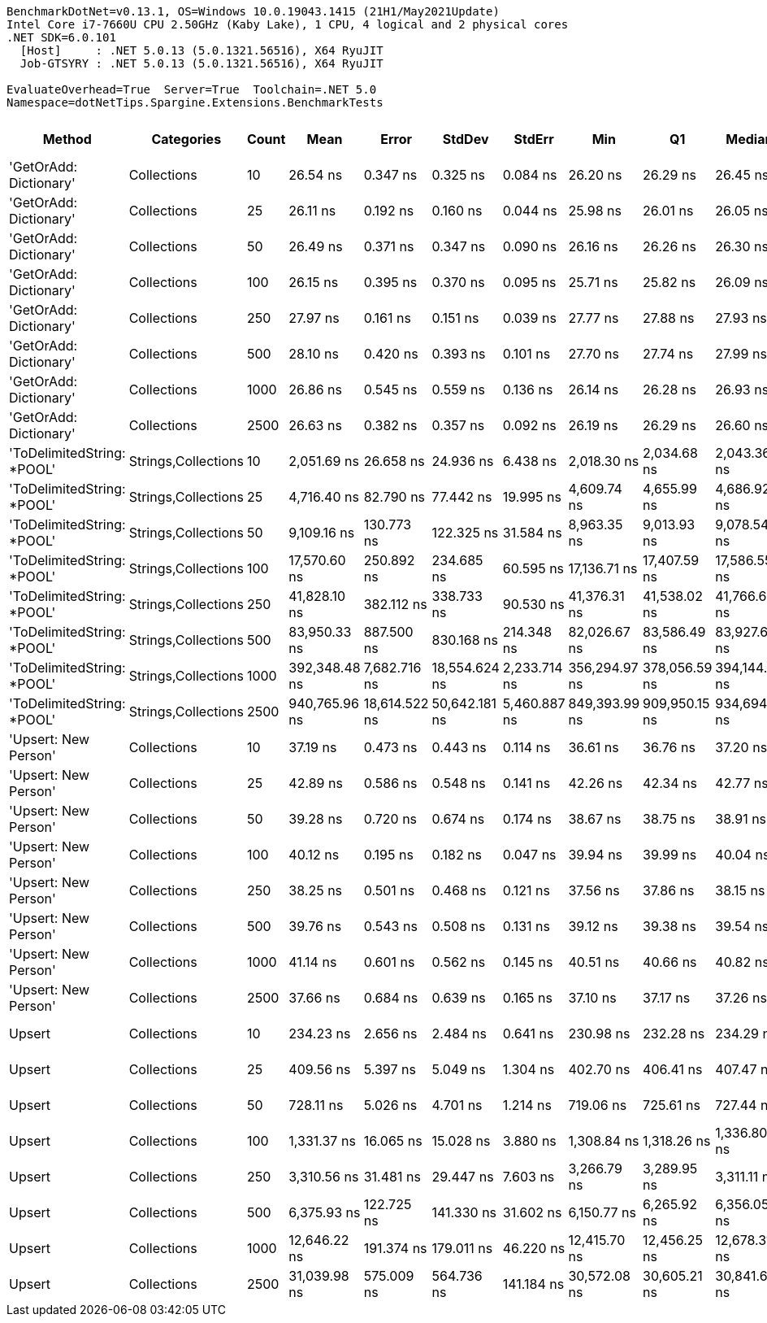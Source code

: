 ....
BenchmarkDotNet=v0.13.1, OS=Windows 10.0.19043.1415 (21H1/May2021Update)
Intel Core i7-7660U CPU 2.50GHz (Kaby Lake), 1 CPU, 4 logical and 2 physical cores
.NET SDK=6.0.101
  [Host]     : .NET 5.0.13 (5.0.1321.56516), X64 RyuJIT
  Job-GTSYRY : .NET 5.0.13 (5.0.1321.56516), X64 RyuJIT

EvaluateOverhead=True  Server=True  Toolchain=.NET 5.0  
Namespace=dotNetTips.Spargine.Extensions.BenchmarkTests  
....
[options="header"]
|===
|                      Method|           Categories|  Count|           Mean|          Error|         StdDev|        StdErr|            Min|             Q1|         Median|             Q3|              Max|          Op/s|  CI99.9% Margin|  Iterations|  Kurtosis|  MValue|  Skewness|  Rank|  LogicalGroup|  Baseline|  Code Size|     Gen 0|    Gen 1|    Gen 2|    Allocated
|      'GetOrAdd: Dictionary'|          Collections|     10|       26.54 ns|       0.347 ns|       0.325 ns|      0.084 ns|       26.20 ns|       26.29 ns|       26.45 ns|       26.75 ns|         27.06 ns|  37,677,024.7|       0.3470 ns|       15.00|     1.720|   2.000|    0.6813|     1|             *|        No|      306 B|         -|        -|        -|            -
|      'GetOrAdd: Dictionary'|          Collections|     25|       26.11 ns|       0.192 ns|       0.160 ns|      0.044 ns|       25.98 ns|       26.01 ns|       26.05 ns|       26.15 ns|         26.55 ns|  38,295,203.5|       0.1915 ns|       13.00|     4.599|   2.000|    1.5663|     1|             *|        No|      306 B|         -|        -|        -|            -
|      'GetOrAdd: Dictionary'|          Collections|     50|       26.49 ns|       0.371 ns|       0.347 ns|      0.090 ns|       26.16 ns|       26.26 ns|       26.30 ns|       26.68 ns|         27.16 ns|  37,752,966.3|       0.3709 ns|       15.00|     2.042|   2.000|    0.9084|     1|             *|        No|      306 B|         -|        -|        -|            -
|      'GetOrAdd: Dictionary'|          Collections|    100|       26.15 ns|       0.395 ns|       0.370 ns|      0.095 ns|       25.71 ns|       25.82 ns|       26.09 ns|       26.56 ns|         26.63 ns|  38,233,832.5|       0.3952 ns|       15.00|     1.154|   2.000|    0.1363|     1|             *|        No|      306 B|         -|        -|        -|            -
|      'GetOrAdd: Dictionary'|          Collections|    250|       27.97 ns|       0.161 ns|       0.151 ns|      0.039 ns|       27.77 ns|       27.88 ns|       27.93 ns|       28.06 ns|         28.30 ns|  35,755,907.0|       0.1611 ns|       15.00|     2.274|   2.000|    0.5641|     2|             *|        No|      306 B|         -|        -|        -|            -
|      'GetOrAdd: Dictionary'|          Collections|    500|       28.10 ns|       0.420 ns|       0.393 ns|      0.101 ns|       27.70 ns|       27.74 ns|       27.99 ns|       28.43 ns|         28.81 ns|  35,591,969.3|       0.4200 ns|       15.00|     1.537|   2.000|    0.4689|     2|             *|        No|      306 B|         -|        -|        -|            -
|      'GetOrAdd: Dictionary'|          Collections|   1000|       26.86 ns|       0.545 ns|       0.559 ns|      0.136 ns|       26.14 ns|       26.28 ns|       26.93 ns|       27.21 ns|         28.21 ns|  37,235,541.1|       0.5447 ns|       17.00|     2.670|   2.000|    0.5122|     1|             *|        No|      306 B|         -|        -|        -|            -
|      'GetOrAdd: Dictionary'|          Collections|   2500|       26.63 ns|       0.382 ns|       0.357 ns|      0.092 ns|       26.19 ns|       26.29 ns|       26.60 ns|       26.94 ns|         27.11 ns|  37,553,774.0|       0.3818 ns|       15.00|     1.128|   2.000|    0.0491|     1|             *|        No|      306 B|         -|        -|        -|            -
|  'ToDelimitedString: *POOL'|  Strings,Collections|     10|    2,051.69 ns|      26.658 ns|      24.936 ns|      6.438 ns|    2,018.30 ns|    2,034.68 ns|    2,043.36 ns|    2,062.28 ns|      2,097.80 ns|     487,404.2|      26.6581 ns|       15.00|     2.097|   2.000|    0.7008|    11|             *|        No|      565 B|    0.6371|   0.0038|        -|      5,736 B
|  'ToDelimitedString: *POOL'|  Strings,Collections|     25|    4,716.40 ns|      82.790 ns|      77.442 ns|     19.995 ns|    4,609.74 ns|    4,655.99 ns|    4,686.92 ns|    4,765.46 ns|      4,865.88 ns|     212,026.1|      82.7901 ns|       15.00|     1.941|   2.000|    0.4696|    13|             *|        No|      565 B|    1.4954|   0.0153|        -|     12,656 B
|  'ToDelimitedString: *POOL'|  Strings,Collections|     50|    9,109.16 ns|     130.773 ns|     122.325 ns|     31.584 ns|    8,963.35 ns|    9,013.93 ns|    9,078.54 ns|    9,195.30 ns|      9,352.67 ns|     109,779.6|     130.7734 ns|       15.00|     1.825|   2.000|    0.4916|    15|             *|        No|      565 B|    2.7161|        -|        -|     24,856 B
|  'ToDelimitedString: *POOL'|  Strings,Collections|    100|   17,570.60 ns|     250.892 ns|     234.685 ns|     60.595 ns|   17,136.71 ns|   17,407.59 ns|   17,586.55 ns|   17,766.44 ns|     17,872.07 ns|      56,913.3|     250.8920 ns|       15.00|     1.648|   2.000|   -0.3122|    17|             *|        No|      565 B|    5.1575|   0.2441|        -|     48,856 B
|  'ToDelimitedString: *POOL'|  Strings,Collections|    250|   41,828.10 ns|     382.112 ns|     338.733 ns|     90.530 ns|   41,376.31 ns|   41,538.02 ns|   41,766.60 ns|   42,076.35 ns|     42,448.13 ns|      23,907.4|     382.1122 ns|       14.00|     1.685|   2.000|    0.3501|    19|             *|        No|      565 B|   12.6953|   1.4038|        -|    112,328 B
|  'ToDelimitedString: *POOL'|  Strings,Collections|    500|   83,950.33 ns|     887.500 ns|     830.168 ns|    214.348 ns|   82,026.67 ns|   83,586.49 ns|   83,927.62 ns|   84,601.02 ns|     85,040.50 ns|      11,911.8|     887.5000 ns|       15.00|     2.589|   2.000|   -0.6246|    20|             *|        No|      565 B|   26.3672|   4.2725|        -|    239,864 B
|  'ToDelimitedString: *POOL'|  Strings,Collections|   1000|  392,348.48 ns|   7,682.716 ns|  18,554.624 ns|  2,233.714 ns|  356,294.97 ns|  378,056.59 ns|  394,144.04 ns|  405,168.75 ns|    437,359.57 ns|       2,548.8|   7,682.7164 ns|       69.00|     2.618|   2.103|   -0.0384|    21|             *|        No|      565 B|   46.3867|  22.4609|  13.1836|    461,853 B
|  'ToDelimitedString: *POOL'|  Strings,Collections|   2500|  940,765.96 ns|  18,614.522 ns|  50,642.181 ns|  5,460.887 ns|  849,393.99 ns|  909,950.15 ns|  934,694.14 ns|  962,035.16 ns|  1,076,295.56 ns|       1,063.0|  18,614.5223 ns|       86.00|     3.082|   2.000|    0.7144|    22|             *|        No|      565 B|  108.3984|  54.6875|  29.2969|  1,129,067 B
|        'Upsert: New Person'|          Collections|     10|       37.19 ns|       0.473 ns|       0.443 ns|      0.114 ns|       36.61 ns|       36.76 ns|       37.20 ns|       37.65 ns|         37.80 ns|  26,888,920.2|       0.4733 ns|       15.00|     1.245|   2.000|    0.1098|     3|             *|        No|    1,783 B|         -|        -|        -|            -
|        'Upsert: New Person'|          Collections|     25|       42.89 ns|       0.586 ns|       0.548 ns|      0.141 ns|       42.26 ns|       42.34 ns|       42.77 ns|       43.49 ns|         43.68 ns|  23,317,128.7|       0.5855 ns|       15.00|     1.257|   2.000|    0.2507|     6|             *|        No|    1,783 B|         -|        -|        -|            -
|        'Upsert: New Person'|          Collections|     50|       39.28 ns|       0.720 ns|       0.674 ns|      0.174 ns|       38.67 ns|       38.75 ns|       38.91 ns|       39.81 ns|         40.68 ns|  25,456,181.9|       0.7202 ns|       15.00|     1.908|   2.000|    0.7302|     4|             *|        No|    1,783 B|         -|        -|        -|            -
|        'Upsert: New Person'|          Collections|    100|       40.12 ns|       0.195 ns|       0.182 ns|      0.047 ns|       39.94 ns|       39.99 ns|       40.04 ns|       40.24 ns|         40.46 ns|  24,922,500.4|       0.1950 ns|       15.00|     1.868|   2.000|    0.7333|     4|             *|        No|    1,783 B|         -|        -|        -|            -
|        'Upsert: New Person'|          Collections|    250|       38.25 ns|       0.501 ns|       0.468 ns|      0.121 ns|       37.56 ns|       37.86 ns|       38.15 ns|       38.64 ns|         38.98 ns|  26,145,042.9|       0.5008 ns|       15.00|     1.446|   2.000|   -0.0234|     3|             *|        No|    1,783 B|         -|        -|        -|            -
|        'Upsert: New Person'|          Collections|    500|       39.76 ns|       0.543 ns|       0.508 ns|      0.131 ns|       39.12 ns|       39.38 ns|       39.54 ns|       40.33 ns|         40.49 ns|  25,148,804.3|       0.5434 ns|       15.00|     1.273|   2.000|    0.2697|     4|             *|        No|    1,783 B|         -|        -|        -|            -
|        'Upsert: New Person'|          Collections|   1000|       41.14 ns|       0.601 ns|       0.562 ns|      0.145 ns|       40.51 ns|       40.66 ns|       40.82 ns|       41.76 ns|         41.92 ns|  24,307,399.0|       0.6008 ns|       15.00|     1.140|   2.000|    0.3303|     5|             *|        No|    1,783 B|         -|        -|        -|            -
|        'Upsert: New Person'|          Collections|   2500|       37.66 ns|       0.684 ns|       0.639 ns|      0.165 ns|       37.10 ns|       37.17 ns|       37.26 ns|       38.29 ns|         38.70 ns|  26,552,733.3|       0.6836 ns|       15.00|     1.469|   2.000|    0.6112|     3|             *|        No|    1,783 B|         -|        -|        -|            -
|                      Upsert|          Collections|     10|      234.23 ns|       2.656 ns|       2.484 ns|      0.641 ns|      230.98 ns|      232.28 ns|      234.29 ns|      235.83 ns|        239.33 ns|   4,269,373.7|       2.6558 ns|       15.00|     2.039|   2.000|    0.3473|     7|             *|        No|    1,962 B|    0.0057|        -|        -|         56 B
|                      Upsert|          Collections|     25|      409.56 ns|       5.397 ns|       5.049 ns|      1.304 ns|      402.70 ns|      406.41 ns|      407.47 ns|      413.19 ns|        418.20 ns|   2,441,655.5|       5.3973 ns|       15.00|     1.699|   2.000|    0.4674|     8|             *|        No|    1,962 B|    0.0057|        -|        -|         56 B
|                      Upsert|          Collections|     50|      728.11 ns|       5.026 ns|       4.701 ns|      1.214 ns|      719.06 ns|      725.61 ns|      727.44 ns|      731.31 ns|        736.10 ns|   1,373,420.2|       5.0260 ns|       15.00|     2.055|   2.000|   -0.1752|     9|             *|        No|    1,962 B|    0.0057|        -|        -|         56 B
|                      Upsert|          Collections|    100|    1,331.37 ns|      16.065 ns|      15.028 ns|      3.880 ns|    1,308.84 ns|    1,318.26 ns|    1,336.80 ns|    1,343.27 ns|      1,352.93 ns|     751,106.4|      16.0653 ns|       15.00|     1.400|   2.000|   -0.2006|    10|             *|        No|    1,962 B|    0.0057|        -|        -|         56 B
|                      Upsert|          Collections|    250|    3,310.56 ns|      31.481 ns|      29.447 ns|      7.603 ns|    3,266.79 ns|    3,289.95 ns|    3,311.11 ns|    3,327.54 ns|      3,360.36 ns|     302,063.7|      31.4812 ns|       15.00|     1.809|   2.000|    0.2458|    12|             *|        No|    1,962 B|    0.0038|        -|        -|         56 B
|                      Upsert|          Collections|    500|    6,375.93 ns|     122.725 ns|     141.330 ns|     31.602 ns|    6,150.77 ns|    6,265.92 ns|    6,356.05 ns|    6,511.95 ns|      6,571.38 ns|     156,840.0|     122.7246 ns|       20.00|     1.507|   2.000|   -0.1323|    14|             *|        No|    1,962 B|         -|        -|        -|         56 B
|                      Upsert|          Collections|   1000|   12,646.22 ns|     191.374 ns|     179.011 ns|     46.220 ns|   12,415.70 ns|   12,456.25 ns|   12,678.31 ns|   12,807.63 ns|     12,881.08 ns|      79,075.0|     191.3735 ns|       15.00|     1.290|   2.000|    0.0215|    16|             *|        No|    1,962 B|         -|        -|        -|         56 B
|                      Upsert|          Collections|   2500|   31,039.98 ns|     575.009 ns|     564.736 ns|    141.184 ns|   30,572.08 ns|   30,605.21 ns|   30,841.60 ns|   31,273.90 ns|     32,239.41 ns|      32,216.5|     575.0091 ns|       16.00|     2.383|   2.000|    0.9812|    18|             *|        No|    1,962 B|         -|        -|        -|         56 B
|===

